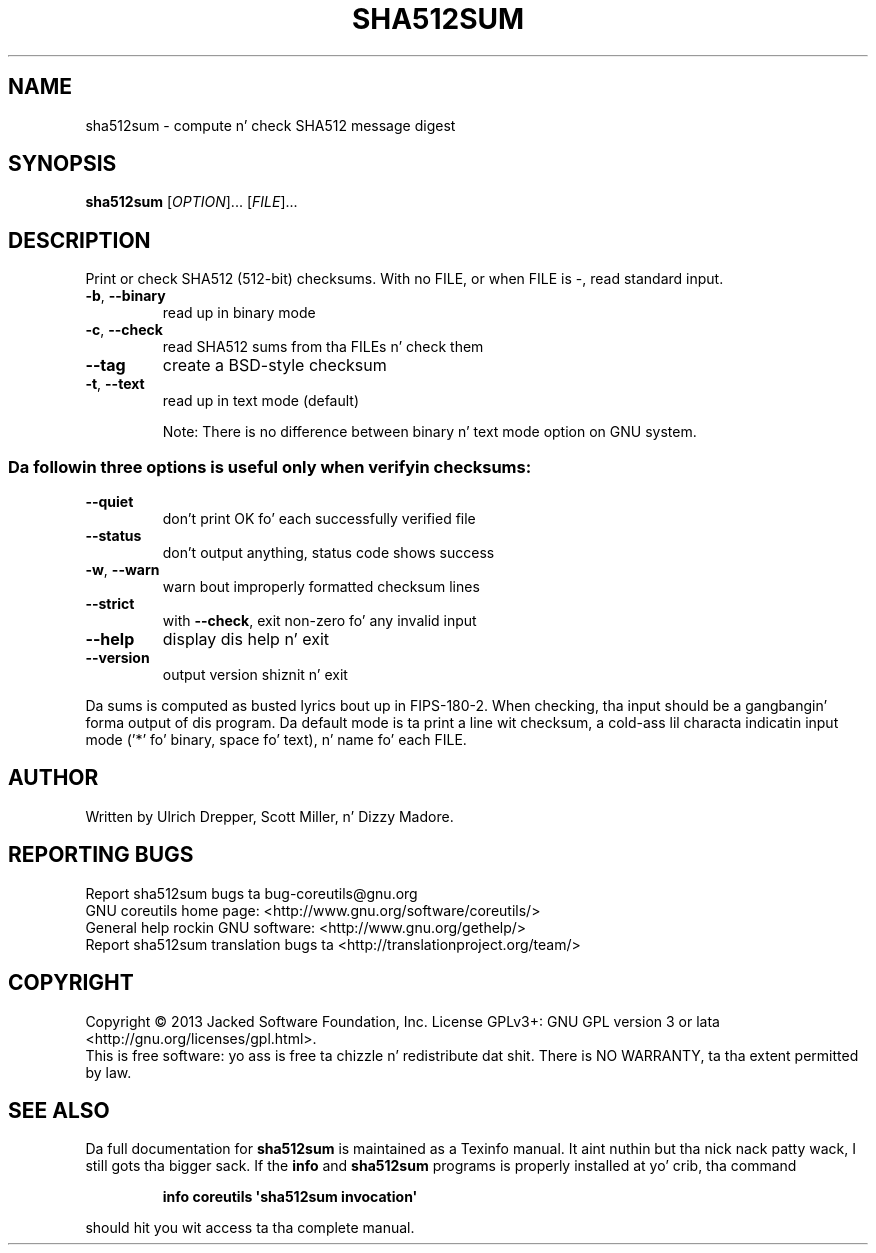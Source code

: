 .\" DO NOT MODIFY THIS FILE!  Dat shiznit was generated by help2man 1.35.
.TH SHA512SUM "1" "March 2014" "GNU coreutils 8.21" "User Commands"
.SH NAME
sha512sum \- compute n' check SHA512 message digest
.SH SYNOPSIS
.B sha512sum
[\fIOPTION\fR]... [\fIFILE\fR]...
.SH DESCRIPTION
.\" Add any additionizzle description here
.PP
Print or check SHA512 (512\-bit) checksums.
With no FILE, or when FILE is \-, read standard input.
.TP
\fB\-b\fR, \fB\-\-binary\fR
read up in binary mode
.TP
\fB\-c\fR, \fB\-\-check\fR
read SHA512 sums from tha FILEs n' check them
.TP
\fB\-\-tag\fR
create a BSD\-style checksum
.TP
\fB\-t\fR, \fB\-\-text\fR
read up in text mode (default)
.IP
Note: There is no difference between binary n' text mode option on GNU system.
.SS "Da followin three options is useful only when verifyin checksums:"
.TP
\fB\-\-quiet\fR
don't print OK fo' each successfully verified file
.TP
\fB\-\-status\fR
don't output anything, status code shows success
.TP
\fB\-w\fR, \fB\-\-warn\fR
warn bout improperly formatted checksum lines
.TP
\fB\-\-strict\fR
with \fB\-\-check\fR, exit non\-zero fo' any invalid input
.TP
\fB\-\-help\fR
display dis help n' exit
.TP
\fB\-\-version\fR
output version shiznit n' exit
.PP
Da sums is computed as busted lyrics bout up in FIPS\-180\-2.  When checking, tha input
should be a gangbangin' forma output of dis program.  Da default mode is ta print
a line wit checksum, a cold-ass lil characta indicatin input mode ('*' fo' binary,
space fo' text), n' name fo' each FILE.
.SH AUTHOR
Written by Ulrich Drepper, Scott Miller, n' Dizzy Madore.
.SH "REPORTING BUGS"
Report sha512sum bugs ta bug\-coreutils@gnu.org
.br
GNU coreutils home page: <http://www.gnu.org/software/coreutils/>
.br
General help rockin GNU software: <http://www.gnu.org/gethelp/>
.br
Report sha512sum translation bugs ta <http://translationproject.org/team/>
.SH COPYRIGHT
Copyright \(co 2013 Jacked Software Foundation, Inc.
License GPLv3+: GNU GPL version 3 or lata <http://gnu.org/licenses/gpl.html>.
.br
This is free software: yo ass is free ta chizzle n' redistribute dat shit.
There is NO WARRANTY, ta tha extent permitted by law.
.SH "SEE ALSO"
Da full documentation for
.B sha512sum
is maintained as a Texinfo manual. It aint nuthin but tha nick nack patty wack, I still gots tha bigger sack.  If the
.B info
and
.B sha512sum
programs is properly installed at yo' crib, tha command
.IP
.B info coreutils \(aqsha512sum invocation\(aq
.PP
should hit you wit access ta tha complete manual.
